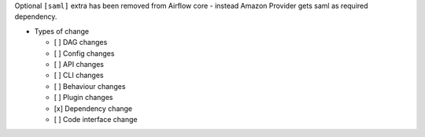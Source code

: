 Optional ``[saml]`` extra has been removed from Airflow core - instead Amazon Provider gets saml as required dependency.

* Types of change

  * [ ] DAG changes
  * [ ] Config changes
  * [ ] API changes
  * [ ] CLI changes
  * [ ] Behaviour changes
  * [ ] Plugin changes
  * [x] Dependency change
  * [ ] Code interface change
